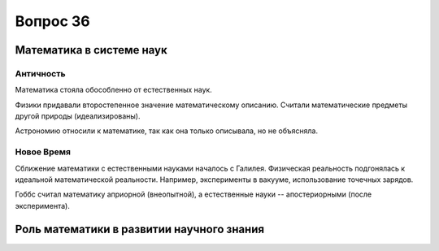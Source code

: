 =========
Вопрос 36
=========

Математика в системе наук
=========================

Античность
----------

Математика стояла обособленно от естественных наук.

Физики придавали второстепенное значение математическому описанию. Считали
математические предметы другой природы (идеализированы).

Астрономию относили к математике, так как она только описывала, но не
объясняла.

Новое Время
-----------

Сближение математики с естественными науками началось с Галилея. Физическая
реальность подгонялась к идеальной математической реальности. Например,
эксперименты в вакууме, использование точечных зарядов.

Гоббс считал математику априорной (внеопытной), а естественные
науки -- апостериорными (после эксперимента).

Роль математики в развитии научного знания
==========================================
